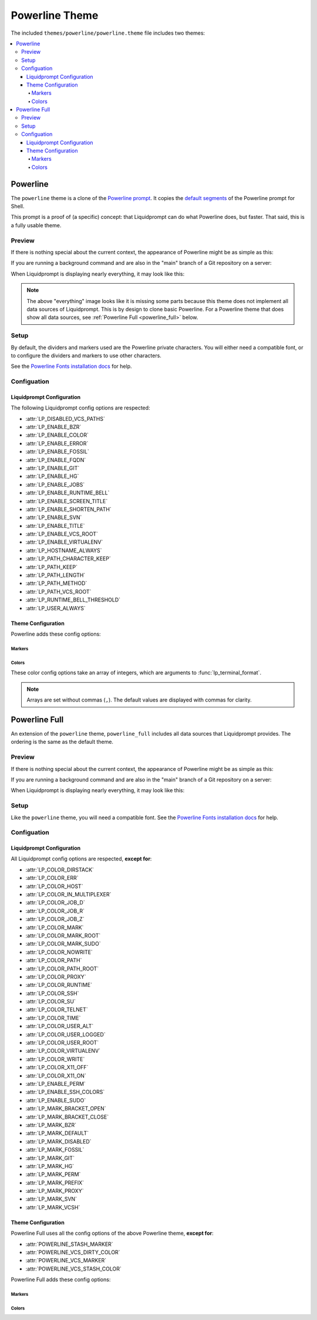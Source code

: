 ***************
Powerline Theme
***************

The included ``themes/powerline/powerline.theme`` file includes two themes:

.. contents::
   :local:

Powerline
*********

The ``powerline`` theme is a clone of the `Powerline prompt`_. It copies the
`default segments`_ of the Powerline prompt for Shell.

This prompt is a proof of (a specific) concept: that Liquidprompt can do what
Powerline does, but faster.
That said, this is a fully usable theme.

.. versionadded:: 2.0

.. _`Powerline prompt`: https://github.com/powerline/powerline
.. _`default segments`: https://github.com/powerline/powerline/blob/2.8/powerline/config_files/themes/shell/default.json

Preview
=======

If there is nothing special about the current context, the appearance of
Powerline might be as simple as this:

.. image:: powerline-short.png
   :alt:  user  ~  

If you are running a background command and are also in the "main" branch of a
Git repository on a server:

.. image:: powerline-med.png
   :alt:   server  user  ~  liquidprompt  1   main  

When Liquidprompt is displaying nearly everything, it may look like this:

.. image:: powerline-long.png
   :alt:   server  user  (e) pyenv  ~   …   liquidprompt   …   theme  3   main  ST 1  125  

.. note::
   The above "everything" image looks like it is missing some parts because this
   theme does not implement all data sources of Liquidprompt. This is by design
   to clone basic Powerline. For a Powerline theme that does show all data
   sources, see :ref:`Powerline Full <powerline_full>` below.

Setup
=====

By default, the dividers and markers used are the Powerline private characters.
You will either need a compatible font, or to configure the dividers and markers
to use other characters.

See the `Powerline Fonts installation docs`_ for help.

.. _`Powerline fonts installation docs`: https://powerline.readthedocs.io/en/latest/installation.html#fonts-installation

Configuation
============

Liquidprompt Configuration
--------------------------
The following Liquidprompt config options are respected:

* :attr:`LP_DISABLED_VCS_PATHS`
* :attr:`LP_ENABLE_BZR`
* :attr:`LP_ENABLE_COLOR`
* :attr:`LP_ENABLE_ERROR`
* :attr:`LP_ENABLE_FOSSIL`
* :attr:`LP_ENABLE_FQDN`
* :attr:`LP_ENABLE_GIT`
* :attr:`LP_ENABLE_HG`
* :attr:`LP_ENABLE_JOBS`
* :attr:`LP_ENABLE_RUNTIME_BELL`
* :attr:`LP_ENABLE_SCREEN_TITLE`
* :attr:`LP_ENABLE_SHORTEN_PATH`
* :attr:`LP_ENABLE_SVN`
* :attr:`LP_ENABLE_TITLE`
* :attr:`LP_ENABLE_VCS_ROOT`
* :attr:`LP_ENABLE_VIRTUALENV`
* :attr:`LP_HOSTNAME_ALWAYS`
* :attr:`LP_PATH_CHARACTER_KEEP`
* :attr:`LP_PATH_KEEP`
* :attr:`LP_PATH_LENGTH`
* :attr:`LP_PATH_METHOD`
* :attr:`LP_PATH_VCS_ROOT`
* :attr:`LP_RUNTIME_BELL_THRESHOLD`
* :attr:`LP_USER_ALWAYS`

Theme Configuration
-------------------

Powerline adds these config options:

Markers
_______

.. attribute:: POWERLINE_HARD_DIVIDER
   :type: string
   :value: ""  # U+E0B0

   The divider character between sections, defaults to the private character
   used in Powerline fonts that looks like a solid right arrow.

.. attribute:: POWERLINE_PYTHON_ENV_MARKER
   :type: string
   :value: "(e) "

   The marker string used to indicate the following string is a Python
   environment.

.. attribute:: POWERLINE_ROOT_MARKER
   :type: string
   :value: "#"

   The marker character used to indicate a root session.

.. attribute:: POWERLINE_SECURE_MARKER
   :type: string
   :value: ""  # U+E0A2

   The marker character used to indicate a SSH session, defaults to the
   private character used in Powerline fonts that looks like a lock.

.. attribute:: POWERLINE_SOFT_DIVIDER
   :type: string
   :value: ""  # U+E0B1

   The divider character between similar sections, defaults to the private
   character used in Powerline fonts that looks like a thin right arrow.

.. attribute:: POWERLINE_SPACER
   :type: string
   :value: " "  # U+00A0: non-breaking space

   The marker character used to pad sections, defaults to the
   non-breaking space character.

   To add more padding, add more spaces to this string.

   A non-breaking space is needed in some fonts to prevent multiple spaces from
   collapsing to one space, loosing the padding.

.. attribute:: POWERLINE_STASH_MARKER
   :type: string
   :value: "ST"

   The marker string used to indicate stashes exist in the VCS repository.

.. attribute:: POWERLINE_VCS_MARKER
   :type: string
   :value: ""  # U+E0A0

   The marker character used to indicate a VCS repository, defaults to the
   private character used in Powerline fonts that looks like a branching commit
   history.

Colors
______

These color config options take an array of integers, which are arguments to
:func:`lp_terminal_format`.

.. note::
   Arrays are set without commas (``,``). The default values are displayed with
   commas for clarity.

.. attribute:: POWERLINE_ERROR_COLOR
   :type: array<int>
   :value: (231, 52, 0, 0, 7, 1)

   Color for the error code section.

.. attribute:: POWERLINE_HOST_COLOR
   :type: array<int>
   :value: (220, 166, 0, 0, 3, 2)

   Color for the hostname section.

.. attribute:: POWERLINE_JOBS_COLOR
   :type: array<int>
   :value: (220, 166, 0, 0, 3, 2)

   Color for the shell jobs section.

.. attribute:: POWERLINE_PATH_COLOR
   :type: array<int>
   :value: (250, 240, 0, 0, 7, 0)

   Color for the current working directory section.

.. attribute:: POWERLINE_PATH_LAST_COLOR
   :type: array<int>
   :value: (252, 240, 1, 0, 7, 0)

   Color for the current working directory last subsection.

.. attribute:: POWERLINE_PATH_SEPARATOR_COLOR
   :type: array<int>
   :value: (245, 240, 0, 0, 7, 0)

   Color for the current working directory subsection separator.

.. attribute:: POWERLINE_PATH_SHORTENED_COLOR
   :type: array<int>
   :value: (245, 240, 0, 0, 7, 0)

   Color for any sections in the current working directory that are shortened to
   make the path fit in :attr:`LP_PATH_LENGTH`.

.. attribute:: POWERLINE_PATH_VCS_COLOR
   :type: array<int>
   :value: (147, 240, 1, 0, 4, 0)

   Color for the current working directory segment corresponding to the current
   VCS repository root directory.

   :attr:`LP_PATH_VCS_ROOT` must be enabled to have any effect.

.. attribute:: POWERLINE_PYTHON_ENV_COLOR
   :type: array<int>
   :value: (231, 74, 0, 0, 7, 4)

   Color for the Python environment section.

.. attribute:: POWERLINE_USER_COLOR
   :type: array<int>
   :value: (231, 31, 1, 0, 7, 6)

   Color for the username section.

.. attribute:: POWERLINE_VCS_CLEAN_COLOR
   :type: array<int>
   :value: (250, 236, 0, 0, 7, 0)

   Color for the VCS section if the repository is clean.

.. attribute:: POWERLINE_VCS_DIRTY_COLOR
   :type: array<int>
   :value: (220, 236, 0, 0, 3, 0)

   Color for the VCS section if the repository is not clean.

.. attribute:: POWERLINE_VCS_STASH_COLOR
   :type: array<int>
   :value: (220, 236, 0, 0, 3, 0)

   Color for the VCS stash subsection.

.. _powerline_full:

Powerline Full
**************

An extension of the ``powerline`` theme, ``powerline_full`` includes all data
sources that Liquidprompt provides. The ordering is the same as the default
theme.

.. versionadded:: 2.0

Preview
=======

If there is nothing special about the current context, the appearance of
Powerline might be as simple as this:

.. image:: powerline_full-short.png
   :alt:  user  ~  

If you are running a background command and are also in the "main" branch of a
Git repository on a server:

.. image:: powerline_full-med.png
   :alt:  1&  user   server  ~  liquidprompt  main  

When Liquidprompt is displaying nearly everything, it may look like this:

.. image:: powerline_full-long.png
   :alt:  🕤  ⌁24%  ⌂1.68  θ90°  3d/2&/1z  user   server  ~   …   liquidprompt   …   theme  ⚞3  (e) pyenv  main(+10/-5,+3/-1)+*  20s  125  

Setup
=====

Like the ``powerline`` theme, you will need a compatible font.
See the `Powerline Fonts installation docs`_ for help.

Configuation
============

Liquidprompt Configuration
--------------------------
All Liquidprompt config options are respected, **except for**:

* :attr:`LP_COLOR_DIRSTACK`
* :attr:`LP_COLOR_ERR`
* :attr:`LP_COLOR_HOST`
* :attr:`LP_COLOR_IN_MULTIPLEXER`
* :attr:`LP_COLOR_JOB_D`
* :attr:`LP_COLOR_JOB_R`
* :attr:`LP_COLOR_JOB_Z`
* :attr:`LP_COLOR_MARK`
* :attr:`LP_COLOR_MARK_ROOT`
* :attr:`LP_COLOR_MARK_SUDO`
* :attr:`LP_COLOR_NOWRITE`
* :attr:`LP_COLOR_PATH`
* :attr:`LP_COLOR_PATH_ROOT`
* :attr:`LP_COLOR_PROXY`
* :attr:`LP_COLOR_RUNTIME`
* :attr:`LP_COLOR_SSH`
* :attr:`LP_COLOR_SU`
* :attr:`LP_COLOR_TELNET`
* :attr:`LP_COLOR_TIME`
* :attr:`LP_COLOR_USER_ALT`
* :attr:`LP_COLOR_USER_LOGGED`
* :attr:`LP_COLOR_USER_ROOT`
* :attr:`LP_COLOR_VIRTUALENV`
* :attr:`LP_COLOR_WRITE`
* :attr:`LP_COLOR_X11_OFF`
* :attr:`LP_COLOR_X11_ON`
* :attr:`LP_ENABLE_PERM`
* :attr:`LP_ENABLE_SSH_COLORS`
* :attr:`LP_ENABLE_SUDO`
* :attr:`LP_MARK_BRACKET_OPEN`
* :attr:`LP_MARK_BRACKET_CLOSE`
* :attr:`LP_MARK_BZR`
* :attr:`LP_MARK_DEFAULT`
* :attr:`LP_MARK_DISABLED`
* :attr:`LP_MARK_FOSSIL`
* :attr:`LP_MARK_GIT`
* :attr:`LP_MARK_HG`
* :attr:`LP_MARK_PERM`
* :attr:`LP_MARK_PREFIX`
* :attr:`LP_MARK_PROXY`
* :attr:`LP_MARK_SVN`
* :attr:`LP_MARK_VCSH`

Theme Configuration
-------------------

Powerline Full uses all the config options of the above Powerline theme,
**except for**:

* :attr:`POWERLINE_STASH_MARKER`
* :attr:`POWERLINE_VCS_DIRTY_COLOR`
* :attr:`POWERLINE_VCS_MARKER`
* :attr:`POWERLINE_VCS_STASH_COLOR`

Powerline Full adds these config options:

Markers
_______

.. attribute:: POWERLINE_AWS_PROFILE_MARKER
   :type: string
   :value: "AWS: "

   The marker string used to indicate the following string is the name of an
   AWS profile.

.. attribute:: POWERLINE_CHROOT_MARKER
   :type: string
   :value: "chroot: "

   The marker string used to indicate the following string is a chroot.

.. attribute:: POWERLINE_KUBECONTEXT_MARKER
   :type: string
   :value: $LP_MARK_KUBECONTEXT

   The marker string used to indicate the following string is the name of a
   kubectl context.

.. attribute:: POWERLINE_PROXY_MARKER
   :type: string
   :value: "proxy: "

   The marker string used to indicate the following string is a HTTP proxy.

.. attribute:: POWERLINE_RUBY_ENV_MARKER
   :type: string
   :value: "ruby: "

   The marker string used to indicate the following string is a Ruby
   environment.

.. attribute:: POWERLINE_SOFTWARE_COLLECTION_MARKER
   :type: string
   :value: "(sc) "

   The marker string used to indicate the following string is a Red Hat Software
   Collection.

Colors
______

.. attribute:: POWERLINE_AWS_PROFILE_COLOR
   :type: array<int>
   :value: (190 236 0 0 3 0)

   Color for the AWS profile section.

.. attribute:: POWERLINE_BATTERY_COLOR
   :type: array<int>
   :value: (-1, 238, 0, 0, -1, 0)

   Color for the battery section.

.. attribute:: POWERLINE_CHROOT_COLOR
   :type: array<int>
   :value: (219, 30, 0, 0, 7, 4)

   Color for the chroot section.

.. attribute:: POWERLINE_DIRSTACK_COLOR
   :type: array<int>
   :value: $POWERLINE_NEUTRAL_COLOR

   Color for the directory stack section.

.. attribute:: POWERLINE_KUBECONTEXT_COLOR
   :type: array<int>
   :value: (231 74 0 0 7 4)

   Color for the Kubernetes context section.

.. attribute:: POWERLINE_LOAD_COLOR
   :type: array<int>
   :value: (-1, 148, 0, 0, -1, 3)

   Color for the CPU load section.

.. attribute:: POWERLINE_NEUTRAL_COLOR
   :type: array<int>
   :value: (252, 234, 0, 0, 7, 0)

   Color for all neutral sections, :attr:`LP_PS1_PREFIX` and
   :attr:`LP_PS1_POSTFIX`.

.. attribute:: POWERLINE_PROXY_COLOR
   :type: array<int>
   :value: (21, 219, 1, 0, 4, 7)

   Color for the HTTP proxy section.

.. attribute:: POWERLINE_RUBY_ENV_COLOR
   :type: array<int>
   :value: (231 38 0 0 7 4)

   Color for the Ruby environment section.

.. attribute:: POWERLINE_RUNTIME_COLOR
   :type: array<int>
   :value: (226, 17, 0, 0, 3, 4)

   Color for the command runtime section.

.. attribute:: POWERLINE_SOFTWARE_COLLECTIONS_COLOR
   :type: array<int>
   :value: (231, 62, 0, 0, 7, 5)

   Color for the Red Hat Software Collections section.

.. attribute:: POWERLINE_TEMPERATURE_COLOR
   :type: array<int>
   :value: (-1, 240, 0, 0, -1, 0)

   Color for the temperature section.

.. attribute:: POWERLINE_TIME_COLOR
   :type: array<int>
   :value: (33, 17, 0, 0, 5, 4)

   Color for the current time section.

